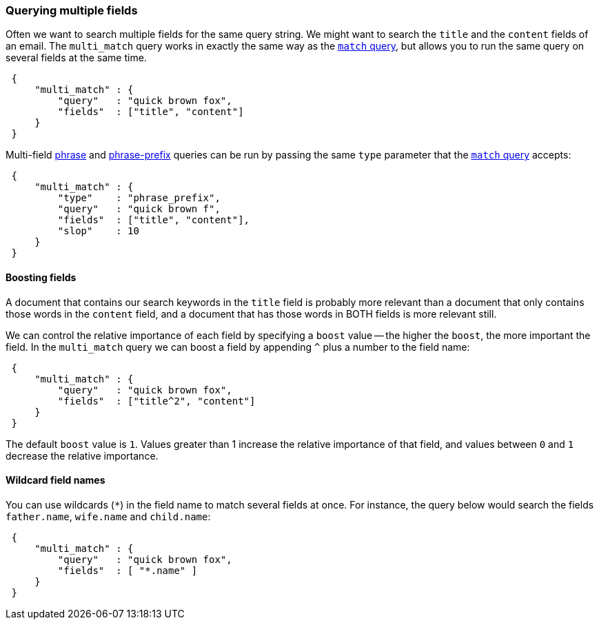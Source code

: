 [[multi-match-query]]
=== Querying multiple fields

Often we want to search multiple fields for the same query string.
We might want to search the `title` and the `content` fields of an email.
The `multi_match` query works in exactly the same way as the
<<match-query,`match` query>>, but allows you to run the same query
on several fields at the same time.

[source,js]
--------------------------------------------------
 {
     "multi_match" : {
         "query"   : "quick brown fox",
         "fields"  : ["title", "content"]
     }
 }
--------------------------------------------------


Multi-field <<match-phrase-query,phrase>> and
<<match-phrase-prefix-query,phrase-prefix>> queries can be run by passing
the same `type` parameter that the <<match-query,`match` query>> accepts:

[source,js]
--------------------------------------------------
 {
     "multi_match" : {
         "type"    : "phrase_prefix",
         "query"   : "quick brown f",
         "fields"  : ["title", "content"],
         "slop"    : 10
     }
 }
--------------------------------------------------


==== Boosting fields

A document that contains our search keywords in the `title` field
is probably more relevant than a document that only contains those words
in the `content` field, and a document that has those words in BOTH fields
is more relevant still.

We can control the relative importance of each field by specifying a `boost`
value -- the higher the `boost`, the more important the field. In
the `multi_match` query we can boost a field by appending `^` plus
a number to the field name:

[source,js]
--------------------------------------------------
 {
     "multi_match" : {
         "query"   : "quick brown fox",
         "fields"  : ["title^2", "content"]
     }
 }
--------------------------------------------------


The default `boost` value is `1`. Values greater than 1 increase the relative
importance of that field, and values between `0` and `1` decrease the
relative importance.

==== Wildcard field names

You can use wildcards (`*`) in the field name to match several fields at once.
For instance, the query below would search the fields `father.name`,
`wife.name` and `child.name`:

[source,js]
--------------------------------------------------
 {
     "multi_match" : {
         "query"   : "quick brown fox",
         "fields"  : [ "*.name" ]
     }
 }
--------------------------------------------------






